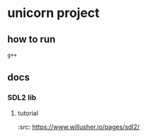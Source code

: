 * unicorn project
** how to run
#+BEGIN_SRC bash
g++

#+END_SRC
** docs
*** SDL2 lib
**** tutorial
     :src: https://www.willusher.io/pages/sdl2/
